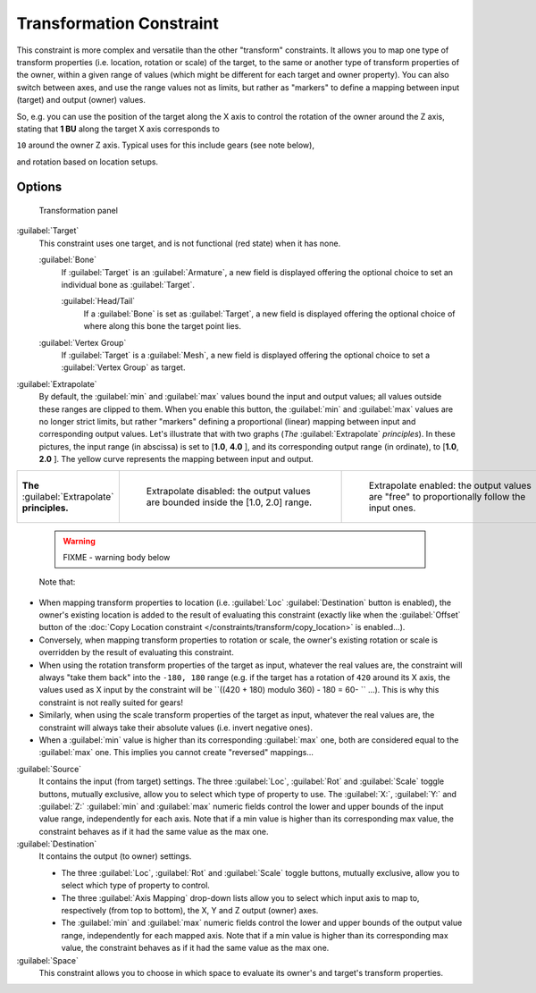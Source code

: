 
..    TODO/Review: {{review|im=examples}} .

Transformation Constraint
*************************

This constraint is more complex and versatile than the other "transform" constraints.
It allows you to map one type of transform properties (i.e. location, rotation or scale)
of the target, to the same or another type of transform properties of the owner,
within a given range of values (which might be different for each target and owner property).
You can also switch between axes, and use the range values not as limits,
but rather as "markers" to define a mapping between input (target) and output (owner) values.

So, e.g. you can use the position of the target along the X axis to control the rotation of
the owner around the Z axis, stating that **1 BU** along the target X axis corresponds to

``10`` around the owner Z axis. Typical uses for this include gears (see note below),

and rotation based on location setups.


Options
=======

.. figure:: /images/25-Manual-Constraints-Transform-Transformation.jpg
   :width: 305px
   :figwidth: 305px

   Transformation panel


:guilabel:`Target`
   This constraint uses one target, and is not functional (red state) when it has none.

   :guilabel:`Bone`
      If :guilabel:`Target` is an :guilabel:`Armature`, a new field is displayed offering the optional choice to set an individual bone as :guilabel:`Target`.

      :guilabel:`Head/Tail`
         If a :guilabel:`Bone` is set as :guilabel:`Target`, a new field is displayed offering the optional choice of where along this bone the target point lies.
   :guilabel:`Vertex Group`
      If :guilabel:`Target` is a :guilabel:`Mesh`, a new field is displayed offering the optional choice to set a :guilabel:`Vertex Group` as target.

:guilabel:`Extrapolate`
   By default, the :guilabel:`min` and :guilabel:`max` values bound the input and output values; all values outside these ranges are clipped to them. When you enable this button, the :guilabel:`min` and :guilabel:`max` values are no longer strict limits, but rather "markers" defining a proportional (linear) mapping between input and corresponding output values.
   Let's illustrate that with two graphs (*The* :guilabel:`Extrapolate` *principles*). In these pictures, the input range (in abscissa) is set to [\ **1.0**, **4.0** ], and its corresponding output range (in ordinate), to [\ **1.0**, **2.0** ]. The yellow curve represents the mapping between input and output.


+-----------------------------------------------+-----------------------------------------------------------------------------------+---------------------------------------------------------------------------------------------+
+**The** :guilabel:`Extrapolate` **principles.**|.. figure:: /images/ManConstraintsTransformationExtrapolatePrinciple1.jpg          |.. figure:: /images/ManConstraintsTransformationExtrapolatePrinciple2.jpg                    +
+                                               |   :width: 300px                                                                   |   :width: 300px                                                                             +
+                                               |   :figwidth: 300px                                                                |   :figwidth: 300px                                                                          +
+                                               |                                                                                   |                                                                                             +
+                                               |   Extrapolate disabled: the output values are bounded inside the [1.0, 2.0] range.|   Extrapolate enabled: the output values are "free" to proportionally follow the input ones.+
+-----------------------------------------------+-----------------------------------------------------------------------------------+---------------------------------------------------------------------------------------------+


 .. warning::

   FIXME - warning body below

 Note that:

- When mapping transform properties to location (i.e. :guilabel:`Loc` :guilabel:`Destination` button is enabled), the owner's existing location is added to the result of evaluating this constraint (exactly like when the :guilabel:`Offset` button of the :doc:`Copy Location constraint </constraints/transform/copy_location>` is enabled...).
- Conversely, when mapping transform properties to rotation or scale, the owner's existing rotation or scale is overridden by the result of evaluating this constraint.
- When using the rotation transform properties of the target as input, whatever the real values are, the constraint will always "take them back" into the ``-180, 180`` range (e.g. if the target has a rotation of ``420`` around its X axis, the values used as X input by the constraint will be ``((420 + 180) modulo 360) - 180 = 60- `` ...). This is why this constraint is not really suited for gears!
- Similarly, when using the scale transform properties of the target as input, whatever the real values are, the constraint will always take their absolute values (i.e. invert negative ones).
- When a :guilabel:`min` value is higher than its corresponding :guilabel:`max` one, both are considered equal to the :guilabel:`max` one. This implies you cannot create "reversed" mappings...

:guilabel:`Source`
   It contains the input (from target) settings.
   The three :guilabel:`Loc`, :guilabel:`Rot` and :guilabel:`Scale` toggle buttons, mutually exclusive, allow you to select which type of property to use.
   The :guilabel:`X:`, :guilabel:`Y:` and :guilabel:`Z:` :guilabel:`min` and :guilabel:`max` numeric fields control the lower and upper bounds of the input value range, independently for each axis. Note that if a min value is higher than its corresponding max value, the constraint behaves as if it had the same value as the max one.
:guilabel:`Destination`
   It contains the output (to owner) settings.

   - The three :guilabel:`Loc`, :guilabel:`Rot` and :guilabel:`Scale` toggle buttons, mutually exclusive, allow you to select which type of property to control.
   - The three :guilabel:`Axis Mapping` drop-down lists allow you to select which input axis to map to, respectively (from top to bottom), the X, Y and Z output (owner) axes.
   - The :guilabel:`min` and :guilabel:`max` numeric fields control the lower and upper bounds of the output value range, independently for each mapped axis. Note that if a min value is higher than its corresponding max value, the constraint behaves as if it had the same value as the max one.

:guilabel:`Space`
   This constraint allows you to choose in which space to evaluate its owner's and target's transform properties.


